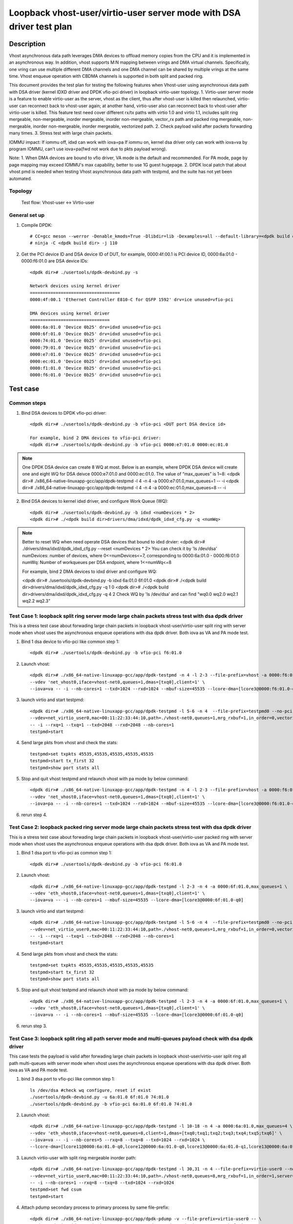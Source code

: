 .. Copyright (c) <2022>, Intel Corporation
   All rights reserved.

   Redistribution and use in source and binary forms, with or without
   modification, are permitted provided that the following conditions
   are met:

   - Redistributions of source code must retain the above copyright
     notice, this list of conditions and the following disclaimer.

   - Redistributions in binary form must reproduce the above copyright
     notice, this list of conditions and the following disclaimer in
     the documentation and/or other materials provided with the
     distribution.

   - Neither the name of Intel Corporation nor the names of its
     contributors may be used to endorse or promote products derived
     from this software without specific prior written permission.

   THIS SOFTWARE IS PROVIDED BY THE COPYRIGHT HOLDERS AND CONTRIBUTORS
   "AS IS" AND ANY EXPRESS OR IMPLIED WARRANTIES, INCLUDING, BUT NOT
   LIMITED TO, THE IMPLIED WARRANTIES OF MERCHANTABILITY AND FITNESS
   FOR A PARTICULAR PURPOSE ARE DISCLAIMED. IN NO EVENT SHALL THE
   COPYRIGHT OWNER OR CONTRIBUTORS BE LIABLE FOR ANY DIRECT, INDIRECT,
   INCIDENTAL, SPECIAL, EXEMPLARY, OR CONSEQUENTIAL DAMAGES
   (INCLUDING, BUT NOT LIMITED TO, PROCUREMENT OF SUBSTITUTE GOODS OR
   SERVICES; LOSS OF USE, DATA, OR PROFITS; OR BUSINESS INTERRUPTION)
   HOWEVER CAUSED AND ON ANY THEORY OF LIABILITY, WHETHER IN CONTRACT,
   STRICT LIABILITY, OR TORT (INCLUDING NEGLIGENCE OR OTHERWISE)
   ARISING IN ANY WAY OUT OF THE USE OF THIS SOFTWARE, EVEN IF ADVISED
   OF THE POSSIBILITY OF SUCH DAMAGE.

=======================================================================
Loopback vhost-user/virtio-user server mode with DSA driver test plan
=======================================================================

Description
===========

Vhost asynchronous data path leverages DMA devices to offload memory copies from the CPU and it is implemented in an asynchronous way.
In addition, vhost supports M:N mapping between vrings and DMA virtual channels. Specifically, one vring can use multiple different DMA
channels and one DMA channel can be shared by multiple vrings at the same time. Vhost enqueue operation with CBDMA channels is supported
in both split and packed ring.

This document provides the test plan for testing the following features when Vhost-user using asynchronous data path with
DSA driver (kernel IDXD driver and DPDK vfio-pci driver) in loopback virtio-user topology.
1. Virtio-user server mode is a feature to enable virtio-user as the server, vhost as the client, thus after vhost-user is killed then relaunched,
virtio-user can reconnect back to vhost-user again; at another hand, virtio-user also can reconnect back to vhost-user after virtio-user is killed.
This feature test need cover different rx/tx paths with virtio 1.0 and virtio 1.1, includes split ring mergeable, non-mergeable, inorder mergeable,
inorder non-mergeable, vector_rx path and packed ring mergeable, non-mergeable, inorder non-mergeable, inorder mergeable, vectorized path.
2. Check payload valid after packets forwarding many times.
3. Stress test with large chain packets.

IOMMU impact:
If iommu off, idxd can work with iova=pa
If iommu on, kernel dsa driver only can work with iova=va by program IOMMU, can't use iova=pa(fwd not work due to pkts payload wrong).

Note:
1. When DMA devices are bound to vfio driver, VA mode is the default and recommended. For PA mode, page by page mapping may
exceed IOMMU's max capability, better to use 1G guest hugepage.
2. DPDK local patch that about vhost pmd is needed when testing Vhost asynchronous data path with testpmd, and the suite has not yet been automated.

Topology
--------
	Test flow: Vhost-user <-> Virtio-user

General set up
--------------
1. Compile DPDK::

	# CC=gcc meson --werror -Denable_kmods=True -Dlibdir=lib -Dexamples=all --default-library=<dpdk build dir>
	# ninja -C <dpdk build dir> -j 110

2. Get the PCI device ID and DSA device ID of DUT, for example, 0000:4f:00.1 is PCI device ID, 0000:6a:01.0 - 0000:f6:01.0 are DSA device IDs::

	<dpdk dir># ./usertools/dpdk-devbind.py -s

	Network devices using kernel driver
	===================================
	0000:4f:00.1 'Ethernet Controller E810-C for QSFP 1592' drv=ice unused=vfio-pci

	DMA devices using kernel driver
	===============================
	0000:6a:01.0 'Device 0b25' drv=idxd unused=vfio-pci
	0000:6f:01.0 'Device 0b25' drv=idxd unused=vfio-pci
	0000:74:01.0 'Device 0b25' drv=idxd unused=vfio-pci
	0000:79:01.0 'Device 0b25' drv=idxd unused=vfio-pci
	0000:e7:01.0 'Device 0b25' drv=idxd unused=vfio-pci
	0000:ec:01.0 'Device 0b25' drv=idxd unused=vfio-pci
	0000:f1:01.0 'Device 0b25' drv=idxd unused=vfio-pci
	0000:f6:01.0 'Device 0b25' drv=idxd unused=vfio-pci

Test case
=========

Common steps
------------
1. Bind DSA devices to DPDK vfio-pci driver::

	<dpdk dir># ./usertools/dpdk-devbind.py -b vfio-pci <DUT port DSA device id>

	For example, bind 2 DMA devices to vfio-pci driver:
	<dpdk dir># ./usertools/dpdk-devbind.py -b vfio-pci 0000:e7:01.0 0000:ec:01.0

.. note::

	One DPDK DSA device can create 8 WQ at most. Below is an example, where DPDK DSA device will create one and
	eight WQ for DSA deivce 0000:e7:01.0 and 0000:ec:01.0. The value of “max_queues” is 1~8:
	<dpdk dir># ./x86_64-native-linuxapp-gcc/app/dpdk-testpmd -l 4 -n 4 -a 0000:e7:01.0,max_queues=1 -- -i
	<dpdk dir># ./x86_64-native-linuxapp-gcc/app/dpdk-testpmd -l 4 -n 4 -a 0000:ec:01.0,max_queues=8 -- -i

2. Bind DSA devices to kernel idxd driver, and configure Work Queue (WQ)::

	<dpdk dir># ./usertools/dpdk-devbind.py -b idxd <numDevices * 2>
	<dpdk dir># ./<dpdk build dir>drivers/dma/idxd/dpdk_idxd_cfg.py -q <numWq>

.. note::

	Better to reset WQ when need operate DSA devices that bound to idxd drvier:
	<dpdk dir># ./drivers/dma/idxd/dpdk_idxd_cfg.py --reset <numDevices * 2>
	You can check it by 'ls /dev/dsa'
	numDevices: number of devices, where 0<=numDevices<=7, corresponding to 0000:6a:01.0 - 0000:f6:01.0
	numWq: Number of workqueues per DSA endpoint, where 1<=numWq<=8

	For example, bind 2 DMA devices to idxd driver and configure WQ:

	<dpdk dir># ./usertools/dpdk-devbind.py -b idxd 6a:01.0 6f:01.0
	<dpdk dir># ./<dpdk build dir>drivers/dma/idxd/dpdk_idxd_cfg.py -q 1 0
	<dpdk dir># ./<dpdk build dir>drivers/dma/idxd/dpdk_idxd_cfg.py -q 4 2
	Check WQ by 'ls /dev/dsa' and can find "wq0.0 wq2.0 wq2.1 wq2.2 wq2.3"

Test Case 1: loopback split ring server mode large chain packets stress test with dsa dpdk driver
---------------------------------------------------------------------------------------------------
This is a stress test case about forwading large chain packets in loopback vhost-user/virtio-user split ring with server mode 
when vhost uses the asynchronous enqueue operations with dsa dpdk driver. Both iova as VA and PA mode test.

1. Bind 1 dsa device to vfio-pci like common step 1::

	<dpdk dir># ./usertools/dpdk-devbind.py -b vfio-pci f6:01.0

2. Launch vhost::

	<dpdk dir># ./x86_64-native-linuxapp-gcc/app/dpdk-testpmd -n 4 -l 2-3 --file-prefix=vhost -a 0000:f6:01.0,max_queues=1 \
	--vdev 'net_vhost0,iface=vhost-net0,queues=1,dmas=[txq0],client=1' \
	--iova=va -- -i --nb-cores=1 --txd=1024 --rxd=1024 --mbuf-size=45535 --lcore-dma=[lcore3@0000:f6:01.0-q0]

3. launch virtio and start testpmd::

	<dpdk dir># ./x86_64-native-linuxapp-gcc/app/dpdk-testpmd -l 5-6 -n 4  --file-prefix=testpmd0 --no-pci \
	--vdev=net_virtio_user0,mac=00:11:22:33:44:10,path=./vhost-net0,queues=1,mrg_rxbuf=1,in_order=0,vectorized=1,queue_size=2048,server=1 \
	-- -i --rxq=1 --txq=1 --txd=2048 --rxd=2048 --nb-cores=1
	testpmd>start

4. Send large pkts from vhost and check the stats::

	testpmd>set txpkts 45535,45535,45535,45535,45535
	testpmd>start tx_first 32
	testpmd>show port stats all

5. Stop and quit vhost testpmd and relaunch vhost with pa mode by below command::

	<dpdk dir># ./x86_64-native-linuxapp-gcc/app/dpdk-testpmd -n 4 -l 2-3 --file-prefix=vhost -a 0000:f6:01.0,max_queues=4 \
	--vdev 'net_vhost0,iface=vhost-net0,queues=1,dmas=[txq0],client=1' \
	--iova=pa -- -i --nb-cores=1 --txd=1024 --rxd=1024 --mbuf-size=45535 --lcore-dma=[lcore3@0000:f6:01.0-q0]

6. rerun step 4.

Test Case 2: loopback packed ring server mode large chain packets stress test with dsa dpdk driver
----------------------------------------------------------------------------------------------------
This is a stress test case about forwading large chain packets in loopback vhost-user/virtio-user packed ring with server mode
when vhost uses the asynchronous enqueue operations with dsa dpdk driver. Both iova as VA and PA mode test.

1. Bind 1 dsa port to vfio-pci as common step 1::

	<dpdk dir># ./usertools/dpdk-devbind.py -b vfio-pci f6:01.0

2. Launch vhost::

	<dpdk dir># ./x86_64-native-linuxapp-gcc/app/dpdk-testpmd -l 2-3 -n 4 -a 0000:6f:01.0,max_queues=1 \
	--vdev 'eth_vhost0,iface=vhost-net0,queues=1,dmas=[txq0],client=1' \
	--iova=va -- -i --nb-cores=1 --mbuf-size=45535 --lcore-dma=[lcore3@0000:6f:01.0-q0]

3. launch virtio and start testpmd::

	<dpdk dir># ./x86_64-native-linuxapp-gcc/app/dpdk-testpmd -l 5-6 -n 4  --file-prefix=testpmd0 --no-pci  \
	--vdev=net_virtio_user0,mac=00:11:22:33:44:10,path=./vhost-net0,queues=1,mrg_rxbuf=1,in_order=0,vectorized=1,packed_vq=1,queue_size=2048,server=1 \
	-- -i --rxq=1 --txq=1 --txd=2048 --rxd=2048 --nb-cores=1
	testpmd>start

4. Send large pkts from vhost and check the stats::

	testpmd>set txpkts 45535,45535,45535,45535,45535
	testpmd>start tx_first 32
	testpmd>show port stats all

5. Stop and quit vhost testpmd and relaunch vhost with pa mode by below command::

	<dpdk dir># ./x86_64-native-linuxapp-gcc/app/dpdk-testpmd -l 2-3 -n 4 -a 0000:6f:01.0,max_queues=1 \
	--vdev 'eth_vhost0,iface=vhost-net0,queues=1,dmas=[txq0],client=1' \
	--iova=va -- -i --nb-cores=1 --mbuf-size=45535 --lcore-dma=[lcore3@0000:6f:01.0-q0]

6. rerun step 3.

Test Case 3: loopback split ring all path server mode and multi-queues payload check with dsa dpdk driver
-----------------------------------------------------------------------------------------------------------
This case tests the payload is valid after forwading large chain packets in loopback vhost-user/virtio-user split ring
all path multi-queues with server mode when vhost uses the asynchronous enqueue operations with dsa dpdk driver. Both iova as VA and PA mode test.

1. bind 3 dsa port to vfio-pci like common step 1::

	ls /dev/dsa #check wq configure, reset if exist
	./usertools/dpdk-devbind.py -u 6a:01.0 6f:01.0 74:01.0
	./usertools/dpdk-devbind.py -b vfio-pci 6a:01.0 6f:01.0 74:01.0

2. Launch vhost::

	<dpdk dir># ./x86_64-native-linuxapp-gcc/app/dpdk-testpmd -l 10-18 -n 4 -a 0000:6a:01.0,max_queues=4 \
	--vdev 'eth_vhost0,iface=vhost-net0,queues=8,client=1,dmas=[txq0;txq1;txq2;txq3;txq4;txq5;txq6]' \
	--iova=va -- -i --nb-cores=5 --rxq=8 --txq=8 --txd=1024 --rxd=1024 \
	--lcore-dma=[lcore11@0000:6a:01.0-q0,lcore12@0000:6a:01.0-q0,lcore13@0000:6a:01.0-q1,lcore13@0000:6a:01.0-q2,lcore14@0000:6a:01.0-q1,lcore14@0000:6a:01.0-q2,lcore15@0000:6a:01.0-q1,lcore15@0000:6a:01.0-q2]

3. Launch virtio-user with split ring mergeable inorder path::

	<dpdk dir># ./x86_64-native-linuxapp-gcc/app/dpdk-testpmd -l 30,31 -n 4 --file-prefix=virtio-user0 --no-pci \
	--vdev=net_virtio_user0,mac=00:11:22:33:44:10,path=./vhost-net0,queues=8,mrg_rxbuf=1,in_order=1,server=1 \
	-- -i --nb-cores=1 --rxq=8 --txq=8 --txd=1024 --rxd=1024
	testpmd>set fwd csum
	testpmd>start

4. Attach pdump secondary process to primary process by same file-prefix::

	<dpdk dir># ./x86_64-native-linuxapp-gcc/app/dpdk-pdump -v --file-prefix=virtio-user0 -- \
	--pdump 'device_id=net_virtio_user0,queue=0,rx-dev=./pdump-virtio-rx-0.pcap,mbuf-size=8000' \
	--pdump 'device_id=net_virtio_user0,queue=3,rx-dev=./pdump-virtio-rx-3.pcap,mbuf-size=8000'

5. Send large pkts from vhost, check loopback performance can get expected and each queue can receive packets::

	testpmd> set fwd csum
	testpmd> set txpkts 64,64,64,2000,2000,2000
	testpmd> set burst 1
	testpmd> start tx_first 1
	testpmd> show port stats all
	testpmd> stop

6. Quit pdump, check all the packets length are 6192 Byte in the pcap file and the payload in receive packets are same.

7. Quit and relaunch vhost and rerun step 4-6.

8. Quit and relaunch virtio with split ring mergeable path as below::

	<dpdk dir># ./x86_64-native-linuxapp-gcc/app/dpdk-testpmd -l 30,31 -n 4 --file-prefix=virtio-user0 --no-pci \
	--vdev=net_virtio_user0,mac=00:11:22:33:44:10,path=./vhost-net0,queues=8,mrg_rxbuf=1,in_order=0,server=1 \
	-- -i --nb-cores=1 --rxq=8 --txq=8 --txd=1024 --rxd=1024
	testpmd>set fwd csum
	testpmd>start

9. Rerun steps 4-7.

10. Quit and relaunch virtio with split ring non-mergeable path as below::

	<dpdk dir># ./x86_64-native-linuxapp-gcc/app/dpdk-testpmd -l 30,31 -n 4 --file-prefix=virtio-user0 --no-pci \
	--vdev=net_virtio_user0,mac=00:11:22:33:44:10,path=./vhost-net0,queues=8,mrg_rxbuf=0,in_order=0,server=1 \
	-- -i --enable-hw-vlan-strip --nb-cores=1 --rxq=8 --txq=8 --txd=1024 --rxd=1024
	testpmd>set fwd csum
	testpmd>start

11. Rerun step 4.

12. Send pkts from vhost, check loopback performance can get expected and each queue can receive packets::

	testpmd> set fwd csum
	testpmd> set txpkts 64,128,256,512
	testpmd> set burst 1
	testpmd> start tx_first 1
	testpmd> show port stats all
	testpmd> stop

13. Quit pdump, check all the packets length are 960 Byte in the pcap file and the payload in receive packets are same.

14. Quit and relaunch vhost and rerun step 11-13.

15. Quit and relaunch virtio with split ring inorder non-mergeable path as below::

	<dpdk dir># ./x86_64-native-linuxapp-gcc/app/dpdk-testpmd -l 30,31 -n 4 --file-prefix=virtio-user0 --no-pci \
	--vdev=net_virtio_user0,mac=00:11:22:33:44:10,path=./vhost-net0,queues=8,mrg_rxbuf=0,in_order=1,server=1 \
	-- -i --nb-cores=1 --rxq=8 --txq=8 --txd=1024 --rxd=1024
	testpmd>set fwd csum
	testpmd>start

16. Rerun step 11-14.

17. Quit and relaunch virtio with split ring vectorized path as below::

	<dpdk dir># ./x86_64-native-linuxapp-gcc/app/dpdk-testpmd -l 30,31 -n 4 --file-prefix=virtio-user0 --no-pci \
	--vdev=net_virtio_user0,mac=00:11:22:33:44:10,path=./vhost-net0,queues=8,mrg_rxbuf=0,in_order=0,vectorized=1,server=1 \
	-- -i --nb-cores=1 --rxq=8 --txq=8 --txd=1024 --rxd=1024
	testpmd>set fwd csum
	testpmd>start

18. Rerun step 11-14.

19. Quit and relaunch vhost with diff channel::

	<dpdk dir># ./x86_64-native-linuxapp-gcc/app/dpdk-testpmd -l 10-18 -n 4 -a 0000:6a:01.0 -a 0000:6f:01.0 -a 0000:74:01.0 \
	--vdev 'eth_vhost0,iface=vhost-net0,queues=8,client=1,dmas=[txq0;txq1;txq2;txq3;txq4;txq5;txq6]' \
	--iova=va -- -i --nb-cores=5 --rxq=8 --txq=8 --txd=1024 --rxd=1024 \
	--lcore-dma=[lcore11@0000:6a:01.0-q0,lcore12@0000:6a:01.0-q0,lcore13@0000:6f:01.0-q1,lcore13@0000:74:01.0-q2,lcore14@0000:6f:01.0-q1,lcore14@0000:74:01.0-q2,lcore15@0000:6f:01.0-q1,lcore15@0000:74:01.0-q2]

20. Rerun steps 11-14.

21. Quit and relaunch vhost w/ iova=pa::

	<dpdk dir># ./x86_64-native-linuxapp-gcc/app/dpdk-testpmd -l 10-18 -n 4 -a 0000:6a:01.0 \
	--vdev 'eth_vhost0,iface=vhost-net0,queues=8,client=1,dmas=[txq0;txq1;txq2;txq3;txq4;txq5;txq6]' \
	--iova=pa -- -i --nb-cores=5 --rxq=8 --txq=8 --txd=1024 --rxd=1024 \
	--lcore-dma=[lcore11@0000:6a:01.0-q0,lcore12@0000:6a:01.0-q0,lcore13@0000:6a:01.0-q1,lcore13@0000:6a:01.0-q2,lcore14@0000:6a:01.0-q1,lcore14@0000:6a:01.0-q2,lcore15@0000:6a:01.0-q1,lcore15@0000:6a:01.0-q2]

22. Rerun steps 11-14.

Test Case 4: loopback packed ring all path server mode and multi-queues payload check with dsa dpdk driver
------------------------------------------------------------------------------------------------------------
This case tests the payload is valid after forwading large chain packets in loopback vhost-user/virtio-user packed ring
all path multi-queues with server mode when vhost uses the asynchronous enqueue operations with dsa dpdk driver. Both iova as VA and PA mode test.

1. bind 8 dsa port to vfio-pci like common step 1::

	ls /dev/dsa #check wq configure, reset if exist
	./usertools/dpdk-devbind.py -u 6a:01.0 6f:01.0 74:01.0 79:01.0 e7:01.0 ec:01.0 f1:01.0 f6:01.0
	./usertools/dpdk-devbind.py -b vfio-pci 6a:01.0 6f:01.0 74:01.0 79:01.0 e7:01.0 ec:01.0 f1:01.0 f6:01.0

2. Launch vhost::

	<dpdk dir># ./x86_64-native-linuxapp-gcc/app/dpdk-testpmd -l 10-18 -n 4 -a 0000:6a:01.0 \
	--vdev 'eth_vhost0,iface=vhost-net0,queues=8,client=1,dmas=[txq0;txq1;txq2;txq3;txq4;txq6;txq7]' \
	--iova=va -- -i --nb-cores=5 --rxq=8 --txq=8 --txd=1024 --rxd=1024 \
	--lcore-dma=[lcore11@0000:6a:01.0-q0,lcore11@0000:6a:01.0-q7,lcore12@0000:6a:01.0-q1,lcore12@0000:6a:01.0-q2,lcore12@0000:6a:01.0-q3,lcore13@0000:6a:01.0-q2,lcore13@0000:6a:01.0-q3,lcore13@0000:6a:01.0-q4,lcore14@0000:6a:01.0-q2,lcore14@0000:6a:01.0-q3,lcore14@0000:6a:01.0-q4,lcore14@0000:6a:01.0-q5,lcore15@0000:6a:01.0-q0,lcore15@0000:6a:01.0-q1,lcore15@0000:6a:01.0-q2,lcore15@0000:6a:01.0-q3,lcore15@0000:6a:01.0-q4,lcore15@0000:6a:01.0-q5,lcore15@0000:6a:01.0-q6,lcore15@0000:6a:01.0-q7]

3. Launch virtio-user with packed ring mergeable inorder path::

	<dpdk dir># ./x86_64-native-linuxapp-gcc/app/dpdk-testpmd -l 5-6 -n 4 --file-prefix=virtio-user0 --no-pci \
	--vdev=net_virtio_user0,mac=00:11:22:33:44:10,path=./vhost-net0,queues=8,mrg_rxbuf=1,in_order=1,packed_vq=1,server=1 \
	-- -i --nb-cores=1 --rxq=8 --txq=8 --txd=1024 --rxd=1024
	testpmd>set fwd csum
	testpmd>start

4. Attach pdump secondary process to primary process by same file-prefix::

	<dpdk dir># ./x86_64-native-linuxapp-gcc/app/dpdk-pdump -v --file-prefix=virtio-user0 -- \
	--pdump 'device_id=net_virtio_user0,queue=0,rx-dev=./pdump-virtio-rx-0.pcap,mbuf-size=8000' \
	--pdump 'device_id=net_virtio_user0,queue=3,rx-dev=./pdump-virtio-rx-3.pcap,mbuf-size=8000'

5. Send large pkts from vhost, check loopback performance can get expected and each queue can receive packets::

	testpmd> set fwd csum
	testpmd> set txpkts 64,64,64,2000,2000,2000
	testpmd> set burst 1
	testpmd> start tx_first 1
	testpmd> show port stats all
	testpmd> stop

6. Quit pdump, check all the packets length are 6192 Byte in the pcap file and the payload in receive packets are same.

7. Quit and relaunch vhost and rerun step 4-6.

8. Quit and relaunch virtio with packed ring mergeable path as below::

	<dpdk dir># ./x86_64-native-linuxapp-gcc/app/dpdk-testpmd -l 5-6 -n 4 --file-prefix=virtio-user0 --no-pci \
	--vdev=net_virtio_user0,mac=00:11:22:33:44:10,path=./vhost-net0,queues=8,mrg_rxbuf=1,in_order=0,packed_vq=1,server=1 \
	-- -i --nb-cores=1 --rxq=8 --txq=8 --txd=1024 --rxd=1024
	testpmd>set fwd csum
	testpmd>start

9. Rerun steps 4-7.

10. Quit and relaunch virtio with packed ring non-mergeable path as below::

	<dpdk dir># ./x86_64-native-linuxapp-gcc/app/dpdk-testpmd -l 5-6 -n 4 --file-prefix=virtio-user0 --no-pci \
	--vdev=net_virtio_user0,mac=00:11:22:33:44:10,path=./vhost-net0,queues=8,mrg_rxbuf=0,in_order=0,packed_vq=1,server=1 \
	-- -i --nb-cores=1 --rxq=8 --txq=8 --txd=1024 --rxd=1024
	testpmd>set fwd csum
	testpmd>start

11. Rerun step 4.

12. Send pkts from vhost, check loopback performance can get expected and each queue can receive packets::

	testpmd> set fwd csum
	testpmd> set txpkts 64,128,256,512
	testpmd> set burst 1
	testpmd> start tx_first 1
	testpmd> show port stats all
	testpmd> stop

13. Quit pdump, check all the packets length are 960 Byte in the pcap file and the payload in receive packets are same.

14. Quit and relaunch vhost and rerun step 11-13.

15. Quit and relaunch virtio with packed ring inorder non-mergeable path as below::

	<dpdk dir># ./x86_64-native-linuxapp-gcc/app/dpdk-testpmd -l 5-6 -n 4 --file-prefix=virtio-user0 --no-pci \
	--vdev=net_virtio_user0,mac=00:11:22:33:44:10,path=./vhost-net0,queues=8,mrg_rxbuf=0,in_order=1,packed_vq=1,server=1 \
	-- -i --nb-cores=1 --rxq=8 --txq=8 --txd=1024 --rxd=1024
	testpmd>set fwd csum
	testpmd>start

16. Rerun step 11-14.

17. Quit and relaunch virtio with packed ring vectorized path as below::

	<dpdk dir># ./x86_64-native-linuxapp-gcc/app/dpdk-testpmd -l 5-6 -n 4 --file-prefix=virtio-user0 --no-pci --force-max-simd-bitwidth=512 \
	--vdev=net_virtio_user0,mac=00:11:22:33:44:10,path=./vhost-net0,queues=8,mrg_rxbuf=0,in_order=1,packed_vq=1,vectorized=1,server=1 \
	-- -i --nb-cores=1 --rxq=8 --txq=8 --txd=1024 --rxd=1024
	testpmd>set fwd csum
	testpmd>start

18. Rerun step 11-14.

19. Quit and relaunch virtio with packed ring vectorized path and ring size is not power of 2 as below::

	<dpdk dir># ./x86_64-native-linuxapp-gcc/app/dpdk-testpmd -l 5-6 -n 4 --file-prefix=virtio-user0 --no-pci --force-max-simd-bitwidth=512 \
	--vdev=net_virtio_user0,mac=00:11:22:33:44:10,path=./vhost-net0,queues=8,mrg_rxbuf=0,in_order=1,packed_vq=1,vectorized=1,queue_size=1025,server=1 \
	-- -i --nb-cores=1 --rxq=8 --txq=8 --txd=1025 --rxd=1025
	testpmd>set fwd csum
	testpmd>start

20. Rerun step 11-14.

21. Quit and relaunch vhost with diff channel::

	<dpdk dir># ./x86_64-native-linuxapp-gcc/app/dpdk-testpmd -l 10-18 -n 4 -a 0000:6a:01.0 -a 0000:6f:01.0 -a 0000:74:01.0 -a 0000:79:01.0 -a 0000:e7:01.0 -a 0000:ec:01.0 -a 0000:f1:01.0 -a 0000:f6:01.0 \
	--vdev 'eth_vhost0,iface=vhost-net0,queues=8,client=1,dmas=[txq0;txq1;txq2;txq3;txq4;txq6;txq7]' \
	--iova=va -- -i --nb-cores=5 --rxq=8 --txq=8 --txd=1024 --rxd=1024 \
	--lcore-dma=[lcore11@0000:6a:01.0-q0,lcore11@0000:f6:01.0-q7,lcore12@0000:6f:01.0-q1,lcore12@0000:74:01.0-q2,lcore12@0000:79:01.0-q3,lcore13@0000:74:01.0-q2,lcore13@0000:79:01.0-q3,lcore13@0000:e7:01.0-q4,lcore14@0000:74:01.0-q2,lcore14@0000:79:01.0-q3,lcore14@0000:e7:01.0-q4,lcore14@0000:ec:01.0-q5,lcore15@0000:6a:01.0-q0,lcore15@0000:6f:01.0-q1,lcore15@0000:74:01.0-q2,lcore15@0000:79:01.0-q3,lcore15@0000:e7:01.0-q4,lcore15@0000:ec:01.0-q5,lcore15@0000:f1:01.0-q6,lcore15@0000:f6:01.0-q7]

22. Rerun steps 11-14.

23. Quit and relaunch vhost w/ iova=pa::

	<dpdk dir># ./x86_64-native-linuxapp-gcc/app/dpdk-testpmd -l 10-18 -n 4 -a 0000:6a:01.0 \
	--vdev 'eth_vhost0,iface=vhost-net0,queues=8,client=1,dmas=[txq0;txq1;txq2;txq3;txq4;txq6;txq7]' \
	--iova=pa -- -i --nb-cores=5 --rxq=8 --txq=8 --txd=1024 --rxd=1024 \
	--lcore-dma=[lcore11@0000:6a:01.0-q0,lcore11@0000:6a:01.0-q7,lcore12@0000:6a:01.0-q1,lcore12@0000:6a:01.0-q2,lcore12@0000:6a:01.0-q3,lcore13@0000:6a:01.0-q2,lcore13@0000:6a:01.0-q3,lcore13@0000:6a:01.0-q4,lcore14@0000:6a:01.0-q2,lcore14@0000:6a:01.0-q3,lcore14@0000:6a:01.0-q4,lcore14@0000:6a:01.0-q5,lcore15@0000:6a:01.0-q0,lcore15@0000:6a:01.0-q1,lcore15@0000:6a:01.0-q2,lcore15@0000:6a:01.0-q3,lcore15@0000:6a:01.0-q4,lcore15@0000:6a:01.0-q5,lcore15@0000:6a:01.0-q6,lcore15@0000:6a:01.0-q7]

24. Rerun steps 3-6.

Test Case 5: loopback split ring server mode large chain packets stress test with dsa kernel driver
---------------------------------------------------------------------------------------------------
This is a stress test case about forwading large chain packets in loopback vhost-user/virtio-user split ring with server mode
when vhost uses the asynchronous enqueue operations with dsa kernel driver.

1. Bind 1 dsa device to idxd like common step 2::

	ls /dev/dsa #check wq configure, reset if exist
	./usertools/dpdk-devbind.py -u 6a:01.0
	./usertools/dpdk-devbind.py -b idxd 6a:01.0
	<dpdk dir># ./<dpdk build dir>drivers/dma/idxd/dpdk_idxd_cfg.py -q 4 0
	ls /dev/dsa #check wq configure success

2. Launch vhost::

	<dpdk dir># ./x86_64-native-linuxapp-gcc/app/dpdk-testpmd -n 4 -l 2-3 --file-prefix=vhost \
	--vdev 'net_vhost0,iface=vhost-net0,queues=1,dmas=[txq0],client=1' \
	--iova=va -- -i --nb-cores=1 --txd=1024 --rxd=1024 --mbuf-size=45535 --lcore-dma=[lcore3@wq0.2]

3. launch virtio and start testpmd::

	<dpdk dir># ./x86_64-native-linuxapp-gcc/app/dpdk-testpmd -l 5-6 -n 4  --file-prefix=testpmd0 --no-pci \
	--vdev=net_virtio_user0,mac=00:11:22:33:44:10,path=./vhost-net0,queues=1,mrg_rxbuf=1,in_order=0,vectorized=1,queue_size=2048,server=1 \
	-- -i --rxq=1 --txq=1 --txd=2048 --rxd=2048 --nb-cores=1
	testpmd>start

4. Send large pkts from vhost::

	testpmd>set txpkts 45535,45535,45535,45535,45535
	testpmd>start tx_first 32
	testpmd>show port stats all

Test Case 6: loopback packed ring server mode large chain packets stress test with dsa kernel driver
-----------------------------------------------------------------------------------------------------
This is a stress test case about forwading large chain packets in loopback vhost-user/virtio-user packed ring with server mode
when vhost uses the asynchronous enqueue operations with dsa kernel driver.

1. Bind 1 dsa port to idxd like common step 2::

	ls /dev/dsa #check wq configure, reset if exist
	./usertools/dpdk-devbind.py -u 6a:01.0
	./usertools/dpdk-devbind.py -b idxd 6a:01.0
	<dpdk dir># ./<dpdk build dir>drivers/dma/idxd/dpdk_idxd_cfg.py -q 1 0
	ls /dev/dsa #check wq configure success

2. Launch vhost::

	<dpdk dir># ./x86_64-native-linuxapp-gcc/app/dpdk-testpmd -l 2-3 -n 4 \
	--vdev 'eth_vhost0,iface=vhost-net0,queues=1,dmas=[txq0],client=1' \
	--iova=va -- -i --nb-cores=1 --mbuf-size=45535 --lcore-dma=[lcore3@wq0.0]

3. launch virtio and start testpmd::

	<dpdk dir># ./x86_64-native-linuxapp-gcc/app/dpdk-testpmd -l 5-6 -n 4  --file-prefix=testpmd0 --no-pci  \
	--vdev=net_virtio_user0,mac=00:11:22:33:44:10,path=./vhost-net0,queues=1,mrg_rxbuf=1,in_order=0,vectorized=1,packed_vq=1,queue_size=2048,server=1 \
	-- -i --rxq=1 --txq=1 --txd=2048 --rxd=2048 --nb-cores=1
	testpmd>start

4. Send large pkts from vhost and check the stats::

	testpmd>set txpkts 45535,45535,45535,45535,45535
	testpmd>start tx_first 32
	testpmd>show port stats all

Test Case 7: loopback split ring all path server mode and multi-queues payload check with dsa kernel driver
-------------------------------------------------------------------------------------------------------------
This case tests the payload is valid after forwading large chain packets in loopback vhost-user/virtio-user split ring
all path multi-queues with server mode when vhost uses the asynchronous enqueue operations with dsa kernel driver.

1. bind 3 dsa port to idxd like common step 2::

	ls /dev/dsa #check wq configure, reset if exist
	./usertools/dpdk-devbind.py -u 6a:01.0 6f:01.0 74:01.0
	./usertools/dpdk-devbind.py -b idxd 6a:01.0 6f:01.0 74:01.0
	<dpdk dir># ./<dpdk build dir>drivers/dma/idxd/dpdk_idxd_cfg.py -q 8 0
	<dpdk dir># ./<dpdk build dir>drivers/dma/idxd/dpdk_idxd_cfg.py -q 8 2
	<dpdk dir># ./<dpdk build dir>drivers/dma/idxd/dpdk_idxd_cfg.py -q 8 4
	ls /dev/dsa #check wq configure success

2. Launch vhost::

	<dpdk dir># ./x86_64-native-linuxapp-gcc/app/dpdk-testpmd -l 10-18 -n 4 \
	--vdev 'eth_vhost0,iface=vhost-net0,queues=8,client=1,dmas=[txq0;txq1;txq2;txq3;txq4;txq5;txq6]' \
	--iova=va -- -i --nb-cores=5 --rxq=8 --txq=8 --txd=1024 --rxd=1024 \
	--lcore-dma=[lcore11@wq0.0,lcore12@wq0.0,lcore13@wq0.1,lcore13@wq0.2,lcore14@wq0.1,lcore14@wq0.2,lcore15@wq0.1,lcore15@wq0.2]

3. Launch virtio-user with split ring mergeable inorder path::

	<dpdk dir># ./x86_64-native-linuxapp-gcc/app/dpdk-testpmd -l 5-6 -n 4 --file-prefix=virtio-user0 --no-pci \
	--vdev=net_virtio_user0,mac=00:11:22:33:44:10,path=./vhost-net0,queues=8,mrg_rxbuf=1,in_order=1,server=1 \
	-- -i --nb-cores=1 --rxq=8 --txq=8 --txd=1024 --rxd=1024
	 testpmd>set fwd csum
	 testpmd>start

4. Attach pdump secondary process to primary process by same file-prefix::

	<dpdk dir># ./x86_64-native-linuxapp-gcc/app/dpdk-pdump -v --file-prefix=virtio-user0 -- \
	--pdump 'device_id=net_virtio_user0,queue=0,rx-dev=./pdump-virtio-rx-0.pcap,mbuf-size=8000' \
	--pdump 'device_id=net_virtio_user0,queue=3,rx-dev=./pdump-virtio-rx-3.pcap,mbuf-size=8000'

5. Send large pkts from vhost, check loopback performance can get expected and each queue can receive packets::

	testpmd> set fwd csum
	testpmd> set txpkts 64,64,64,2000,2000,2000
	testpmd> set burst 1
	testpmd> start tx_first 1
	testpmd> stop

6. Quit pdump, check all the packets length are 6192 Byte in the pcap file and the payload in receive packets are same.

7. Quit and relaunch vhost and rerun step 4-6.

8. Quit and relaunch virtio with split ring mergeable path as below::

	<dpdk dir># ./x86_64-native-linuxapp-gcc/app/dpdk-testpmd -l 5-6 -n 4 --file-prefix=virtio-user0 --no-pci \
	--vdev=net_virtio_user0,mac=00:11:22:33:44:10,path=./vhost-net0,queues=8,mrg_rxbuf=1,in_order=0,server=1 \
	-- -i --nb-cores=1 --rxq=8 --txq=8 --txd=1024 --rxd=1024
	testpmd>set fwd csum
	testpmd>start

9. Rerun steps 4-7.

10. Quit and relaunch virtio with split ring non-mergeable path as below::

	<dpdk dir># ./x86_64-native-linuxapp-gcc/app/dpdk-testpmd -l 5-6 -n 4 --file-prefix=virtio-user0 --no-pci \
	--vdev=net_virtio_user0,mac=00:11:22:33:44:10,path=./vhost-net0,queues=8,mrg_rxbuf=0,in_order=0,server=1 \
	-- -i --enable-hw-vlan-strip --nb-cores=1 --rxq=8 --txq=8 --txd=1024 --rxd=1024
	testpmd>set fwd csum
	testpmd>start

11. Rerun step 4.

12. Send pkts from vhost, check loopback performance can get expected and each queue can receive packets::

	testpmd> set fwd csum
	testpmd> set txpkts 64,128,256,512
	testpmd> set burst 1
	testpmd> start tx_first 1
	testpmd> stop

13. Quit pdump, check all the packets length are 960 Byte in the pcap file and the payload in receive packets are same.

14. Quit and relaunch vhost and rerun step 11-13.

15. Quit and relaunch virtio with split ring inorder non-mergeable path as below::

	<dpdk dir># ./x86_64-native-linuxapp-gcc/app/dpdk-testpmd -l 5-6 -n 4 --file-prefix=virtio-user0 --no-pci \
	--vdev=net_virtio_user0,mac=00:11:22:33:44:10,path=./vhost-net0,queues=8,mrg_rxbuf=0,in_order=1,server=1 \
	-- -i --nb-cores=1 --rxq=8 --txq=8 --txd=1024 --rxd=1024
	testpmd>set fwd csum
	testpmd>start

16. Rerun step 11-14.

17. Quit and relaunch virtio with split ring vectorized path as below::

	<dpdk dir># ./x86_64-native-linuxapp-gcc/app/dpdk-testpmd -l 5-6 -n 4 --file-prefix=virtio-user0 --no-pci \
	--vdev=net_virtio_user0,mac=00:11:22:33:44:10,path=./vhost-net0,queues=8,mrg_rxbuf=0,in_order=0,vectorized=1,server=1 \
	-- -i --nb-cores=1 --rxq=8 --txq=8 --txd=1024 --rxd=1024
	testpmd>set fwd csum
	testpmd>start

18. Rerun step 11-14.

19. Quit and relaunch vhost with diff channel::

	<dpdk dir># ./x86_64-native-linuxapp-gcc/app/dpdk-testpmd -l 10-18 -n 4 -a 0000:6a:01.0 -a 0000:6f:01.0 -a 0000:74:01.0 \
	--vdev 'eth_vhost0,iface=vhost-net0,queues=8,client=1,dmas=[txq0;txq1;txq2;txq3;txq4;txq5;txq6]' \
	--iova=va -- -i --nb-cores=5 --rxq=8 --txq=8 --txd=1024 --rxd=1024 \
	--lcore-dma=[lcore11@wq0.0,lcore12@wq0.0,lcore13@wq2.1,lcore13@wq4.2,lcore14@wq2.1,lcore14@wq4.2,lcore15@wq2.1,lcore15@wq4.2]

20. Rerun steps 11-14.

Test Case 8: loopback packed ring all path server mode and multi-queues payload check with dsa kernel driver
-------------------------------------------------------------------------------------------------------------
This case tests the payload is valid after forwading large chain packets in loopback vhost-user/virtio-user packed ring
all path multi-queues with server mode when vhost uses the asynchronous enqueue operations with dsa kernel driver.

1. bind 8 dsa port to idxd like common step 2::

	ls /dev/dsa #check wq configure, reset if exist
	./usertools/dpdk-devbind.py -u 6a:01.0 6f:01.0 74:01.0 79:01.0 e7:01.0 ec:01.0 f1:01.0 f6:01.0
	./usertools/dpdk-devbind.py -b idxd 6a:01.0 6f:01.0 74:01.0 79:01.0 e7:01.0 ec:01.0 f1:01.0 f6:01.0
	<dpdk dir># ./<dpdk build dir>drivers/dma/idxd/dpdk_idxd_cfg.py -q 8 0
	<dpdk dir># ./<dpdk build dir>drivers/dma/idxd/dpdk_idxd_cfg.py -q 8 2
	<dpdk dir># ./<dpdk build dir>drivers/dma/idxd/dpdk_idxd_cfg.py -q 8 4
	<dpdk dir># ./<dpdk build dir>drivers/dma/idxd/dpdk_idxd_cfg.py -q 8 6
	<dpdk dir># ./<dpdk build dir>drivers/dma/idxd/dpdk_idxd_cfg.py -q 8 8
	<dpdk dir># ./<dpdk build dir>drivers/dma/idxd/dpdk_idxd_cfg.py -q 8 10
	<dpdk dir># ./<dpdk build dir>drivers/dma/idxd/dpdk_idxd_cfg.py -q 8 12
	<dpdk dir># ./<dpdk build dir>drivers/dma/idxd/dpdk_idxd_cfg.py -q 8 14
	ls /dev/dsa #check wq configure success

2. Launch vhost::

	<dpdk dir># ./x86_64-native-linuxapp-gcc/app/dpdk-testpmd -l 10-18 -n 4 \
	--vdev 'eth_vhost0,iface=vhost-net0,queues=8,client=1,dmas=[txq0;txq1;txq2;txq3;txq4;txq6;txq7]' \
	--iova=va -- -i --nb-cores=5 --rxq=8 --txq=8 --txd=1024 --rxd=1024 \
	--lcore-dma=[lcore11@wq0.0,lcore11@wq0.7,lcore12@wq0.1,lcore12@wq0.2,lcore12@wq0.3,lcore13@wq0.2,lcore13@wq0.3,lcore13@wq0.4,lcore14@wq0.2,lcore14@wq0.3,lcore14@wq0.4,lcore14@wq0.5,lcore15@wq0.0,lcore15@wq0.1,lcore15@wq0.2,lcore15@wq0.3,lcore15@wq0.4,lcore15@wq0.5,lcore15@wq0.6,lcore15@wq0.7]

3. Launch virtio-user with packed ring mergeable inorder path::

	<dpdk dir># ./x86_64-native-linuxapp-gcc/app/dpdk-testpmd -l 5-6 -n 4 --file-prefix=virtio-user0 --no-pci \
	--vdev=net_virtio_user0,mac=00:11:22:33:44:10,path=./vhost-net0,queues=8,mrg_rxbuf=1,in_order=1,packed_vq=1,server=1 \
	-- -i --nb-cores=1 --rxq=8 --txq=8 --txd=1024 --rxd=1024
	testpmd>set fwd csum
	testpmd>start

4. Attach pdump secondary process to primary process by same file-prefix::

	<dpdk dir># ./x86_64-native-linuxapp-gcc/app/dpdk-pdump -v --file-prefix=virtio-user0 -- \
	--pdump 'device_id=net_virtio_user0,queue=0,rx-dev=./pdump-virtio-rx-0.pcap,mbuf-size=8000' \
	--pdump 'device_id=net_virtio_user0,queue=3,rx-dev=./pdump-virtio-rx-3.pcap,mbuf-size=8000'

5. Send large pkts from vhost, check loopback performance can get expected and each queue can receive packets::

	testpmd> set fwd csum
	testpmd> set txpkts 64,64,64,2000,2000,2000
	testpmd> set burst 1
	testpmd> start tx_first 1
	testpmd> stop

6. Quit pdump, check all the packets length are 6192 Byte in the pcap file and the payload in receive packets are same.

7. Quit and relaunch vhost and rerun step 4-6.

8. Quit and relaunch virtio with packed ring mergeable path as below::

	<dpdk dir># ./x86_64-native-linuxapp-gcc/app/dpdk-testpmd -l 5-6 -n 4 --file-prefix=virtio-user0 --no-pci \
	--vdev=net_virtio_user0,mac=00:11:22:33:44:10,path=./vhost-net0,queues=8,mrg_rxbuf=1,in_order=0,packed_vq=1,server=1 \
	-- -i --nb-cores=1 --rxq=8 --txq=8 --txd=1024 --rxd=1024
	testpmd>set fwd csum
	testpmd>start

9. Rerun steps 4-7.

10. Quit and relaunch virtio with packed ring non-mergeable path as below::

	<dpdk dir># ./x86_64-native-linuxapp-gcc/app/dpdk-testpmd -l 5-6 -n 4 --file-prefix=virtio-user0 --no-pci \
	--vdev=net_virtio_user0,mac=00:11:22:33:44:10,path=./vhost-net0,queues=8,mrg_rxbuf=0,in_order=0,packed_vq=1,server=1 \
	-- -i --nb-cores=1 --rxq=8 --txq=8 --txd=1024 --rxd=1024
	testpmd>set fwd csum
	testpmd>start

11. Rerun step 4.

12. Send pkts from vhost, check loopback performance can get expected and each queue can receive packets::

	testpmd> set fwd csum
	testpmd> set txpkts 64,128,256,512
	testpmd> set burst 1
	testpmd> start tx_first 1
	testpmd> stop

13. Quit pdump, check all the packets length are 960 Byte in the pcap file and the payload in receive packets are same.

14. Quit and relaunch vhost and rerun step 11-13.

15. Quit and relaunch virtio with packed ring inorder non-mergeable path as below::

	<dpdk dir># ./x86_64-native-linuxapp-gcc/app/dpdk-testpmd -l 5-6 -n 4 --file-prefix=virtio-user0 --no-pci \
	--vdev=net_virtio_user0,mac=00:11:22:33:44:10,path=./vhost-net0,queues=8,mrg_rxbuf=0,in_order=1,packed_vq=1,server=1 \
	-- -i --nb-cores=1 --rxq=8 --txq=8 --txd=1024 --rxd=1024
	testpmd>set fwd csum
	testpmd>start

16. Rerun step 11-14.

17. Quit and relaunch virtio with packed ring vectorized path as below::

	<dpdk dir># ./x86_64-native-linuxapp-gcc/app/dpdk-testpmd -l 5-6 -n 4 --file-prefix=virtio-user0 --no-pci --force-max-simd-bitwidth=512 \
	--vdev=net_virtio_user0,mac=00:11:22:33:44:10,path=./vhost-net0,queues=8,mrg_rxbuf=0,in_order=1,packed_vq=1,vectorized=1,server=1 \
	-- -i --nb-cores=1 --rxq=8 --txq=8 --txd=1024 --rxd=1024
	testpmd>set fwd csum
	testpmd>start

18. Rerun step 11-14.

19. Quit and relaunch virtio with packed ring vectorized path and ring size is not power of 2 as below::

	<dpdk dir># ./x86_64-native-linuxapp-gcc/app/dpdk-testpmd -l 5-6 -n 4 --file-prefix=virtio-user0 --no-pci --force-max-simd-bitwidth=512 \
	--vdev=net_virtio_user0,mac=00:11:22:33:44:10,path=./vhost-net0,queues=8,mrg_rxbuf=0,in_order=1,packed_vq=1,vectorized=1,queue_size=1025,server=1 \
	-- -i --nb-cores=1 --rxq=8 --txq=8 --txd=1025 --rxd=1025
	testpmd>set fwd csum
	testpmd>start

20. Rerun step 11-14.

21. Quit and relaunch vhost with diff channel::

	<dpdk dir># ./x86_64-native-linuxapp-gcc/app/dpdk-testpmd -l 10-18 -n 4 \
	--vdev 'eth_vhost0,iface=vhost-net0,queues=8,client=1,dmas=[txq0;txq1;txq2;txq3;txq4;txq6;txq7]' \
	--iova=va -- -i --nb-cores=5 --rxq=8 --txq=8 --txd=1024 --rxd=1024 \
	--lcore-dma=[lcore11@wq0.0,lcore11@wq14.7,lcore12@wq2.1,lcore12@wq4.2,lcore12@wq6.3,lcore13@wq4.2,lcore13@wq6.3,lcore13@wq8.4,lcore14@wq4.2,lcore14@wq6.3,lcore14@wq8.4,lcore14@wq10.5,lcore15@wq0.0,lcore15@wq2.1,lcore15@wq4.2,lcore15@wq6.3,lcore15@wq8.4,lcore15@wq10.5,lcore15@wq12.6,lcore15@wq14.7]

22. Rerun steps 3-6.

Test Case 9: loopback split and packed ring server mode multi-queues and mergeable path payload check with dsa dpdk and kernel driver
--------------------------------------------------------------------------------------------------------------------------------------
This case tests the payload is valid after forwading large chain packets in loopback vhost-user/virtio-user split and packed ring
multi-queues with server mode when vhost uses the asynchronous enqueue operations with dsa kernel driver.

1. bind 4 dsa device to idxd and 2 dsa device to vfio-pci like common step 1-2::

	ls /dev/dsa #check wq configure, reset if exist
	./usertools/dpdk-devbind.py -u 6a:01.0 6f:01.0 74:01.0 79:01.0
	./usertools/dpdk-devbind.py -b idxd 6a:01.0 6f:01.0 74:01.0 79:01.0
	./usertools/dpdk-devbind.py -b vfio-pci e7:01.0 ec:01.0
	<dpdk dir># ./<dpdk build dir>drivers/dma/idxd/dpdk_idxd_cfg.py -q 1 0
	<dpdk dir># ./<dpdk build dir>drivers/dma/idxd/dpdk_idxd_cfg.py -q 1 2
	<dpdk dir># ./<dpdk build dir>drivers/dma/idxd/dpdk_idxd_cfg.py -q 1 4
	<dpdk dir># ./<dpdk build dir>drivers/dma/idxd/dpdk_idxd_cfg.py -q 1 6
	ls /dev/dsa #check wq configure success

2. Launch vhost::

	<dpdk dir># ./x86_64-native-linuxapp-gcc/app/dpdk-testpmd -l 2-3 -n 4 --file-prefix=vhost -a 0000:e7:01.0,max_queues=4 -a 0000:ec:01.0,max_queues=4 \
	--vdev 'eth_vhost0,iface=vhost-net0,queues=8,client=1,dmas=[txq0;txq1;txq2;txq3;txq4;txq5;txq6]' \
	--iova=va -- -i --nb-cores=1 --rxq=8 --txq=8 --txd=1024 --rxd=1024 \
	--lcore-dma=[lcore3@wq0.0,lcore3@wq2.0,lcore3@wq4.0,lcore3@wq6.0,lcore3@0000:e7:01.0-q0,lcore3@0000:e7:01.0-q2,lcore3@0000:ec:01.0-q3]

3. Launch virtio-user with split ring mergeable inorder path::

	<dpdk dir># ./x86_64-native-linuxapp-gcc/app/dpdk-testpmd -l 4-5 -n 4 --file-prefix=virtio-user --no-pci \
	--vdev=net_virtio_user0,mac=00:11:22:33:44:10,path=./vhost-net0,queues=8,mrg_rxbuf=1,in_order=1,server=1 \
	-- -i --nb-cores=1 --rxq=8 --txq=8 --txd=1024 --rxd=1024
	testpmd>set fwd csum
	testpmd>start

4. Attach pdump secondary process to primary process by same file-prefix::

	<dpdk dir># ./x86_64-native-linuxapp-gcc/app/dpdk-pdump -v --file-prefix=virtio-user -- \
	--pdump 'device_id=net_virtio_user0,queue=0,rx-dev=/tmp/pdump-virtio-rx-0.pcap,mbuf-size=8000'
	--pdump 'device_id=net_virtio_user0,queue=3,rx-dev=./pdump-virtio-rx-3.pcap,mbuf-size=8000'

5. Send large pkts from vhost, check loopback performance can get expected and each queue can receive packets::

	 testpmd>set fwd csum
	 testpmd>set txpkts 64,64,64,2000,2000,2000
	 testpmd>set burst 1
	 testpmd>start tx_first 1

6. Quit pdump and chcek all the packets length is 6192 and the payload of all packets are same in the pcap file.

7. Quit and relaunch vhost and rerun step 4-6.

8. Quit and relaunch virtio with split ring mergeable path as below::

	<dpdk dir># ./x86_64-native-linuxapp-gcc/app/dpdk-testpmd -l 4-5 -n 4 --file-prefix=virtio-user --no-pci \
	--vdev=net_virtio_user0,mac=00:11:22:33:44:10,path=./vhost-net0,queues=8,mrg_rxbuf=1,in_order=0,server=1 \
	-- -i --nb-cores=1 --rxq=8 --txq=8 --txd=1024 --rxd=1024
	testpmd>set fwd csum
	testpmd>start

9. Stop vhost and rerun step 4-7.

10. Quit and relaunch virtio with packed ring mergeable inorder path as below::

	<dpdk dir># ./x86_64-native-linuxapp-gcc/app/dpdk-testpmd -l 4-5 -n 4 --file-prefix=virtio-user --no-pci \
	--vdev=net_virtio_user0,mac=00:11:22:33:44:10,path=./vhost-net0,queues=8,mrg_rxbuf=1,in_order=1,packed_vq=1,server=1 \
	-- -i --nb-cores=1 --rxq=8 --txq=8 --txd=1024 --rxd=1024
	testpmd>set fwd csum
	testpmd>start

11. Stop vhost and rerun step 4-7.

12. Quit and relaunch virtio with packed ring mergeable path as below::

	<dpdk dir># ./x86_64-native-linuxapp-gcc/app/dpdk-testpmd -l 4-5 -n 4 --file-prefix=virtio-user --no-pci \
	--vdev=net_virtio_user0,mac=00:11:22:33:44:10,path=./vhost-net0,queues=8,mrg_rxbuf=1,in_order=0,packed_vq=1,server=1 \
	-- -i --nb-cores=1 --rxq=8 --txq=8 --txd=1024 --rxd=1024
	testpmd>set fwd csum
	testpmd>start

13. Stop vhost and rerun step 4-7.